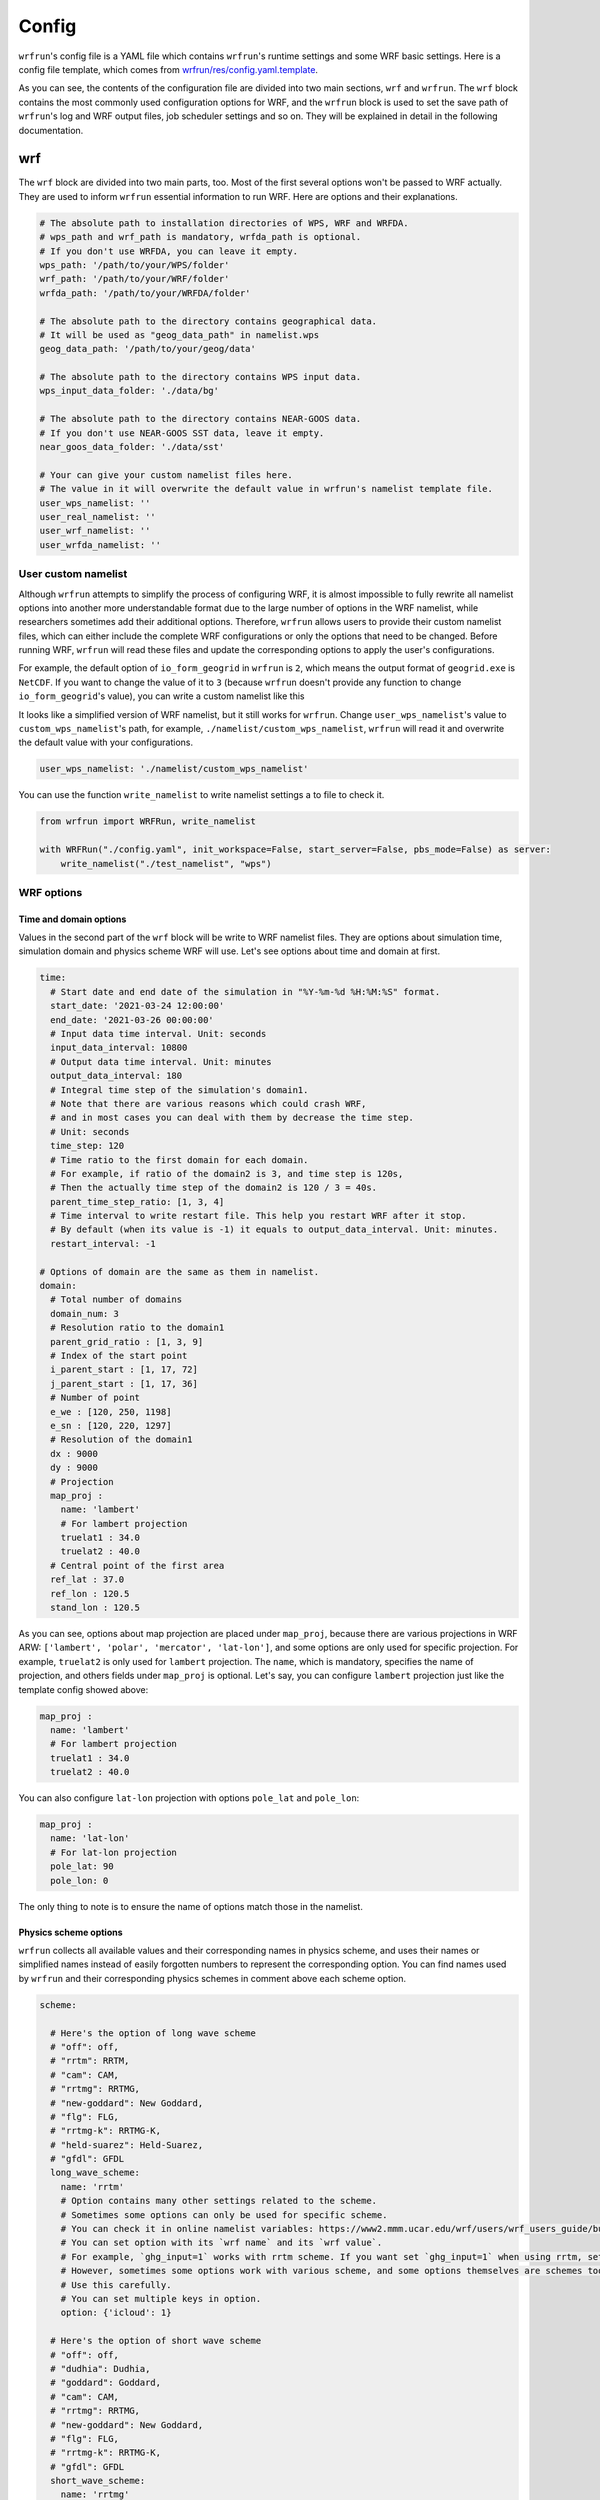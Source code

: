 Config
######

``wrfrun``'s config file is a YAML file which contains ``wrfrun``'s runtime settings and some WRF basic settings. Here is a config file template, which comes from `wrfrun/res/config.yaml.template <https://github.com/Syize/wrfrun/blob/master/wrfrun/res/config.yaml.template>`_.

.. dropdown:: Click to show full config content

    .. code-block:: yaml

        # The following settings will be used to run WPS and WRF
        wrf:

          # Set your WPS, WRF and WRFDA path here.
          wps_path: '/path/to/your/WPS/folder'
          wrf_path: '/path/to/your/WRF/folder'
          wrfda_path: '/path/to/your/WRFDA/folder'

          # Set your geographical data path here
          # It will be used as "geog_data_path" in namelist.wps
          geog_data_path: '/path/to/your/geog/data'

          # Specify your WPS input data folder path here
          wps_input_data_folder: './data/bg'

          # Specify your Near GOOS data folder path here
          near_goos_data_folder: './data/sst'

          # Your can give your custom namelist files here
          # The value in it will overwrite the default value in wrfrun's namelist template file
          user_wps_namelist: ''
          user_real_namelist: ''
          user_wrf_namelist: ''
          user_wrfda_namelist: ''

          # It is OK to set debug_level larger than 100. You will need to check details is WRF crash.
          # And of course, who cares logs if WRF finished successfully?
          debug_level: 100

          time:
            # Set the start date, end date
            start_date: '2021-03-24 12:00:00'
            end_date: '2021-03-26 00:00:00'
            # Set input data time interval. Unit: seconds
            input_data_interval: 10800
            # Set output data time interval. Unit: minutes
            output_data_interval: 180
            # Note that there are various reasons which could crash wrf,
            # and in most cases you can deal with them by decrease time step.
            # Unit: seconds
            time_step: 120
            # Time ratio to the first domain for each domain
            parent_time_step_ratio: [1, 3, 4]
            # Time interval to write restart file. This help you can restart WRF after it stop.
            # By default it equals to output_data_interval. Unit: minutes.
            restart_interval: -1

          domain:
            # Set domain number
            domain_num: 3
            # It's very hard to process wrf domain settings because it's related to various settings, so I keep it
            # Remember to check area settings with wrfrun function `plot_domain_area` before submit to PBS (May not be completed now)
            # Resolution ratio to the first domain
            parent_grid_ratio : [1, 3, 9]
            # Index of the start point
            i_parent_start : [1, 17, 72]
            j_parent_start : [1, 17, 36]
            # Number of point
            e_we : [120, 250, 1198]
            e_sn : [120, 220, 1297]
            # Resolution of the first domain
            dx : 9000
            dy : 9000
            # Projection
            map_proj :
              name: 'lambert'
              # For lambert projection
              truelat1 : 34.0
              truelat2 : 40.0
            # Central point of the first area
            ref_lat : 37.0
            ref_lon : 120.5
            stand_lon : 120.5

          # This section is used to specify various physics scheme for wrf
          scheme:

            # Here's the option of long wave scheme
            # "off": off,
            # "rrtm": RRTM,
            # "cam": CAM,
            # "rrtmg": RRTMG,
            # "new-goddard": New Goddard,
            # "flg": FLG,
            # "rrtmg-k": RRTMG-K,
            # "held-suarez": Held-Suarez,
            # "gfdl": GFDL
            long_wave_scheme:
              name: 'rrtm'
              # Option contains many other settings related to the scheme.
              # Sometimes some option can only be used for specific scheme.
              # You can check it in online namelist variables: https://www2.mmm.ucar.edu/wrf/users/wrf_users_guide/build/html/namelist_variables.html
              # You can set option with its `wrf name` and its `wrf value`
              # For example, `ghg_input=1` works with rrtm scheme. If you want set `ghg_input=1` when using rrtm, set option: {"ghg_input": 1}
              # However, sometimes some options work with various scheme, and some options themselves are schem.
              # Use this carefully.
              # You can set multiple keys in option.
              option: {'icloud': 1}

            # Here's the option of short wave scheme
            # "off": off,
            # "dudhia": Dudhia,
            # "goddard": Goddard,
            # "cam": CAM,
            # "rrtmg": RRTMG,
            # "new-goddard": New Goddard,
            # "flg": FLG,
            # "rrtmg-k": RRTMG-K,
            # "gfdl": GFDL
            short_wave_scheme:
              name: 'rrtmg'
              option: {}

            # Here's the option of cumulus scheme
            # "off": off,
            # "kf": Kain-Fritsch (KF),
            # "bmj": BMJ,
            # "gf": Grell-Freitas,
            # "old-sas": Old SAS,
            # "grell-3": Grell-3,
            # "tiedtke": Tiedtke,
            # "zmf": Zhang-McFarlane,
            # "kf-cup": KF-CuP,
            # "mkf": Multi-scale KF,
            # "kiaps-sas": KIAPS SAS,
            # "nt": New Tiedtke,
            # "gd": Grell-Devenyi,
            # "nsas": NSAS,
            # "old-kf": Old KF
            cumulus_scheme:
              name: 'kf'
              option: {}

            # Here's the option of PBL scheme
            # "off": off,
            # "ysu": YSU,
            # "myj": MYJ,
            # "qe": QNSE-EDMF,
            # "mynn2": MYNN2,
            # "acm2": ACM2,
            # "boulac": BouLac,
            # "uw": UW,
            # "temf": TEMF,
            # "shin-hong": Shin-Hong,
            # "gbm": GBM,
            # "eeps": EEPS,
            # "keps": KEPS,
            # "mrf": MRF
            pbl_scheme:
              name: 'ysu'
              option: {'ysu_topdown_pblmix': 1}

            # Here's the option of land surface model
            # "off": off,
            # "slab": 5-layer thermal diffusion (SLAB),
            # "noah": Noah,
            # "ruc": RUC,
            # "noah-mp": Noah-MP,
            # "clm4": Community Land Model Version 4 (CLM4),
            # "px": Pleim-Xiu,
            # "ssib": Simplified Simple Biosphere (SSiB)
            land_surface_scheme:
              name: 'noah'
              option: {}

            # Here's the option of surface layer scheme
            # "off": off,
            # "mm5": revised MM5 Monin-Obukhov,
            # "mo": Monin-Obukhov (Janjic Eta Similarity),
            # "qnse": QNSE,
            # "mynn": MYNN,
            # "px": Pleim-Xiu; use with Pleim-Xiu surface and ACM2 PBL,
            # "temf": TEMF,
            # "old-mm5": old MM5
            surface_layer_scheme:
              name: 'mo'
              option: {}

        # The following settings are general settings.
        wrfrun:

          # Specify where to save py-wrfrun log file
          log_path: './logs'

          # Specify the socket ip and port to start socket server
          # You can send any message to this server to check if wrfrun is still running,
          # and how much time has been used, running progress of wrfrun.
          socket_host: "localhost"
          # Leave port to 0 to let system determine it.
          # You can get the port number in log file.
          socket_port: 54321

          # Settings for PBS
          PBS:

            # Specify how many nodes you will use
            node_num: 1

            # Specify how many cores each node you will use
            core_num: 36

            # Specify custom environment settings here
            env_settings: {}

            # Specify custom python interpreter here
            python_interpreter: 'python3'

          # Specify your data save path here, all the outputs from WPS, WRF and WRFDA will be copied and saved in it
          output_path: './outputs'

As you can see, the contents of the configuration file are divided into two main sections, ``wrf`` and ``wrfrun``. The ``wrf`` block contains the most commonly used configuration options for WRF, and the ``wrfrun`` block is used to set the save path of ``wrfrun``'s log and WRF output files, job scheduler settings and so on. They will be explained in detail in the following documentation.

wrf
***

The ``wrf`` block are divided into two main parts, too. Most of the first several options won't be passed to WRF actually. They are used to inform ``wrfrun`` essential information to run WRF. Here are options and their explanations.

.. code-block:: yaml

    # The absolute path to installation directories of WPS, WRF and WRFDA.
    # wps_path and wrf_path is mandatory, wrfda_path is optional.
    # If you don't use WRFDA, you can leave it empty.
    wps_path: '/path/to/your/WPS/folder'
    wrf_path: '/path/to/your/WRF/folder'
    wrfda_path: '/path/to/your/WRFDA/folder'

    # The absolute path to the directory contains geographical data.
    # It will be used as "geog_data_path" in namelist.wps
    geog_data_path: '/path/to/your/geog/data'

    # The absolute path to the directory contains WPS input data.
    wps_input_data_folder: './data/bg'

    # The absolute path to the directory contains NEAR-GOOS data.
    # If you don't use NEAR-GOOS SST data, leave it empty.
    near_goos_data_folder: './data/sst'

    # Your can give your custom namelist files here.
    # The value in it will overwrite the default value in wrfrun's namelist template file.
    user_wps_namelist: ''
    user_real_namelist: ''
    user_wrf_namelist: ''
    user_wrfda_namelist: ''

User custom namelist
====================

Although ``wrfrun`` attempts to simplify the process of configuring WRF, it is almost impossible to fully rewrite all namelist options into another more understandable format due to the large number of options in the WRF namelist, while researchers sometimes add their additional options. Therefore, ``wrfrun`` allows users to provide their custom namelist files, which can either include the complete WRF configurations or only the options that need to be changed. Before running WRF, ``wrfrun`` will read these files and update the corresponding options to apply the user's configurations.

For example, the default option of ``io_form_geogrid`` in ``wrfrun`` is ``2``, which means the output format of ``geogrid.exe`` is ``NetCDF``. If you want to change the value of it to ``3`` (because ``wrfrun`` doesn't provide any function to change ``io_form_geogrid``'s value), you can write a custom namelist like this

.. code-block::
    :caption: custom_wps_namelist

    &share
        io_form_geogrid = 3
    /

It looks like a simplified version of WRF namelist, but it still works for ``wrfrun``. Change ``user_wps_namelist``'s value to ``custom_wps_namelist``'s path, for example, ``./namelist/custom_wps_namelist``, ``wrfrun`` will read it and overwrite the default value with your configurations.

.. code-block:: yaml

    user_wps_namelist: './namelist/custom_wps_namelist'

You can use the function ``write_namelist`` to write namelist settings a to file to check it.

.. code-block:: python

    from wrfrun import WRFRun, write_namelist

    with WRFRun("./config.yaml", init_workspace=False, start_server=False, pbs_mode=False) as server:
        write_namelist("./test_namelist", "wps")

WRF options
===========

Time and domain options
-----------------------

Values in the second part of the ``wrf`` block will be write to WRF namelist files. They are options about simulation time, simulation domain and physics scheme WRF will use. Let's see options about time and domain at first.

.. code-block:: yaml

    time:
      # Start date and end date of the simulation in "%Y-%m-%d %H:%M:%S" format.
      start_date: '2021-03-24 12:00:00'
      end_date: '2021-03-26 00:00:00'
      # Input data time interval. Unit: seconds
      input_data_interval: 10800
      # Output data time interval. Unit: minutes
      output_data_interval: 180
      # Integral time step of the simulation's domain1.
      # Note that there are various reasons which could crash WRF,
      # and in most cases you can deal with them by decrease the time step.
      # Unit: seconds
      time_step: 120
      # Time ratio to the first domain for each domain.
      # For example, if ratio of the domain2 is 3, and time step is 120s,
      # Then the actually time step of the domain2 is 120 / 3 = 40s.
      parent_time_step_ratio: [1, 3, 4]
      # Time interval to write restart file. This help you restart WRF after it stop.
      # By default (when its value is -1) it equals to output_data_interval. Unit: minutes.
      restart_interval: -1

    # Options of domain are the same as them in namelist.
    domain:
      # Total number of domains
      domain_num: 3
      # Resolution ratio to the domain1
      parent_grid_ratio : [1, 3, 9]
      # Index of the start point
      i_parent_start : [1, 17, 72]
      j_parent_start : [1, 17, 36]
      # Number of point
      e_we : [120, 250, 1198]
      e_sn : [120, 220, 1297]
      # Resolution of the domain1
      dx : 9000
      dy : 9000
      # Projection
      map_proj :
        name: 'lambert'
        # For lambert projection
        truelat1 : 34.0
        truelat2 : 40.0
      # Central point of the first area
      ref_lat : 37.0
      ref_lon : 120.5
      stand_lon : 120.5

As you can see, options about map projection are placed under ``map_proj``, because there are various projections in WRF ARW: ``['lambert', 'polar', 'mercator', 'lat-lon']``, and some options are only used for specific projection. For example, ``truelat2`` is only used for ``lambert`` projection. The ``name``, which is mandatory, specifies the name of projection, and others fields under ``map_proj`` is optional. Let's say, you can configure ``lambert`` projection just like the template config showed above:

.. code-block:: yaml

    map_proj :
      name: 'lambert'
      # For lambert projection
      truelat1 : 34.0
      truelat2 : 40.0

You can also configure ``lat-lon`` projection with options ``pole_lat`` and ``pole_lon``:

.. code-block:: yaml

    map_proj :
      name: 'lat-lon'
      # For lat-lon projection
      pole_lat: 90
      pole_lon: 0

The only thing to note is to ensure the name of options match those in the namelist.

Physics scheme options
----------------------

``wrfrun`` collects all available values and their corresponding names in physics scheme, and uses their names or simplified names instead of easily forgotten numbers to represent the corresponding option. You can find names used by ``wrfrun`` and their corresponding physics schemes in comment above each scheme option.

.. code-block:: yaml

    scheme:

      # Here's the option of long wave scheme
      # "off": off,
      # "rrtm": RRTM,
      # "cam": CAM,
      # "rrtmg": RRTMG,
      # "new-goddard": New Goddard,
      # "flg": FLG,
      # "rrtmg-k": RRTMG-K,
      # "held-suarez": Held-Suarez,
      # "gfdl": GFDL
      long_wave_scheme:
        name: 'rrtm'
        # Option contains many other settings related to the scheme.
        # Sometimes some options can only be used for specific scheme.
        # You can check it in online namelist variables: https://www2.mmm.ucar.edu/wrf/users/wrf_users_guide/build/html/namelist_variables.html
        # You can set option with its `wrf name` and its `wrf value`.
        # For example, `ghg_input=1` works with rrtm scheme. If you want set `ghg_input=1` when using rrtm, set option: {"ghg_input": 1}
        # However, sometimes some options work with various scheme, and some options themselves are schemes too.
        # Use this carefully.
        # You can set multiple keys in option.
        option: {'icloud': 1}

      # Here's the option of short wave scheme
      # "off": off,
      # "dudhia": Dudhia,
      # "goddard": Goddard,
      # "cam": CAM,
      # "rrtmg": RRTMG,
      # "new-goddard": New Goddard,
      # "flg": FLG,
      # "rrtmg-k": RRTMG-K,
      # "gfdl": GFDL
      short_wave_scheme:
        name: 'rrtmg'
        option: {}

      # Here's the option of cumulus scheme
      # "off": off,
      # "kf": Kain-Fritsch (KF),
      # "bmj": BMJ,
      # "gf": Grell-Freitas,
      # "old-sas": Old SAS,
      # "grell-3": Grell-3,
      # "tiedtke": Tiedtke,
      # "zmf": Zhang-McFarlane,
      # "kf-cup": KF-CuP,
      # "mkf": Multi-scale KF,
      # "kiaps-sas": KIAPS SAS,
      # "nt": New Tiedtke,
      # "gd": Grell-Devenyi,
      # "nsas": NSAS,
      # "old-kf": Old KF
      cumulus_scheme:
        name: 'kf'
        option: {}

      # Here's the option of PBL scheme
      # "off": off,
      # "ysu": YSU,
      # "myj": MYJ,
      # "qe": QNSE-EDMF,
      # "mynn2": MYNN2,
      # "acm2": ACM2,
      # "boulac": BouLac,
      # "uw": UW,
      # "temf": TEMF,
      # "shin-hong": Shin-Hong,
      # "gbm": GBM,
      # "eeps": EEPS,
      # "keps": KEPS,
      # "mrf": MRF
      pbl_scheme:
        name: 'ysu'
        option: {'ysu_topdown_pblmix': 1}

      # Here's the option of land surface model
      # "off": off,
      # "slab": 5-layer thermal diffusion (SLAB),
      # "noah": Noah,
      # "ruc": RUC,
      # "noah-mp": Noah-MP,
      # "clm4": Community Land Model Version 4 (CLM4),
      # "px": Pleim-Xiu,
      # "ssib": Simplified Simple Biosphere (SSiB)
      land_surface_scheme:
        name: 'noah'
        option: {}

      # Here's the option of surface layer scheme
      # "off": off,
      # "mm5": revised MM5 Monin-Obukhov,
      # "mo": Monin-Obukhov (Janjic Eta Similarity),
      # "qnse": QNSE,
      # "mynn": MYNN,
      # "px": Pleim-Xiu; use with Pleim-Xiu surface and ACM2 PBL,
      # "temf": TEMF,
      # "old-mm5": old MM5
      surface_layer_scheme:
        name: 'mo'
        option: {}

Each scheme option has two fields: ``name`` and ``option``. Like the ``map_proj`` mentioned above, ``name`` specifies the name of physics scheme and is mandatory. ``option`` is used to specify more options related to the scheme you use. For example, ``ysu_topdown_pblmix`` is only used when the PBL scheme is ``YSU``, if you want to turn ``ysu_topdown_pblmix`` on when using ``YSU`` PBL scheme, you can write like this:

.. code-block:: yaml

    pbl_scheme:
      name: 'ysu'
      option: {'ysu_topdown_pblmix': 1}

wrfrun
******
